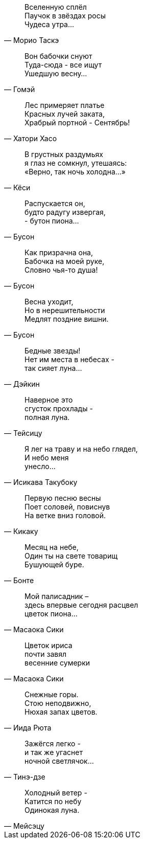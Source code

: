 "Вселенную сплёл +
Паучок в звёздах росы +
Чудеса утра..."
-- Морио Таскэ

"Вон бабочки снуют +
Туда-сюда - все ищут +
Ушедшую весну..."
-- Гомэй

"Лес примеряет платье +
Красных лучей заката, +
Храбрый портной - Сентябрь!"
-- Хатори Хасо

"В грустных раздумьях +
я глаз не сомкнул, утешаясь: +
«Верно, так ночь холодна…»"
-- Кёси

"Распускается он, +
будто радугу извергая, +
- бутон пиона…"
-- Бусон

"Как призрачна она, +
Бабочка на моей руке, +
Словно чья-то душа!"
-- Бусон

"Весна уходит, +
Но в нерешительности +
Медлят поздние вишни."
-- Бусон

"Бедные звезды! +
Нет им места в небесах - +
так сияет луна…"
-- Дэйкин

"Наверное это +
сгусток прохлады - +
полная луна."
-- Тейсицу

"Я лег на траву и на небо глядел, +
И небо меня +
унесло..."
-- Исикава Такубоку

"Первую песню весны +
Поет соловей, повиснув +
На ветке вниз головой."
-- Кикаку

"Месяц на небе, +
Один ты на свете товарищ +
Бушующей буре."
-- Бонте

"Мой палисадник – +
здесь впервые сегодня расцвел +
цветок пиона…"
-- Масаока Сики

"Цветок ириса +
почти завял +
весенние сумерки"
-- Масаока Сики

"Снежные горы. +
Стою неподвижно, +
Нюхая запах цветов."
-- Иида Рюта

"Зажёгся легко - +
и так же угаснет +
ночной светлячок…"
-- Тинэ-дзе

"Холодный ветер - +
Катится по небу +
Одинокая луна."
-- Мейсэцу

